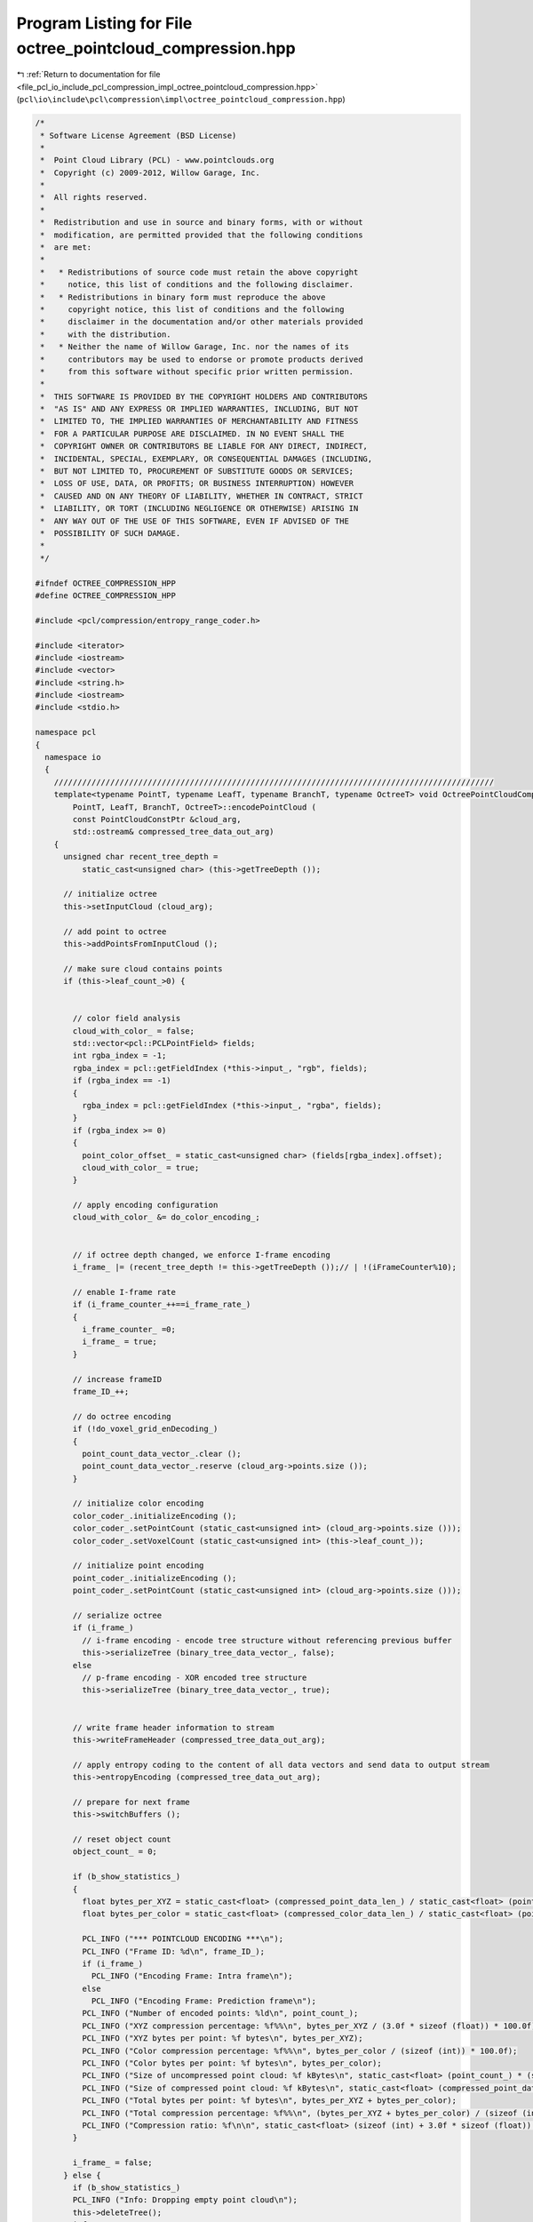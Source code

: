 
.. _program_listing_file_pcl_io_include_pcl_compression_impl_octree_pointcloud_compression.hpp:

Program Listing for File octree_pointcloud_compression.hpp
==========================================================

|exhale_lsh| :ref:`Return to documentation for file <file_pcl_io_include_pcl_compression_impl_octree_pointcloud_compression.hpp>` (``pcl\io\include\pcl\compression\impl\octree_pointcloud_compression.hpp``)

.. |exhale_lsh| unicode:: U+021B0 .. UPWARDS ARROW WITH TIP LEFTWARDS

.. code-block:: cpp

   /*
    * Software License Agreement (BSD License)
    *
    *  Point Cloud Library (PCL) - www.pointclouds.org
    *  Copyright (c) 2009-2012, Willow Garage, Inc.
    * 
    *  All rights reserved.
    *
    *  Redistribution and use in source and binary forms, with or without
    *  modification, are permitted provided that the following conditions
    *  are met:
    *
    *   * Redistributions of source code must retain the above copyright
    *     notice, this list of conditions and the following disclaimer.
    *   * Redistributions in binary form must reproduce the above
    *     copyright notice, this list of conditions and the following
    *     disclaimer in the documentation and/or other materials provided
    *     with the distribution.
    *   * Neither the name of Willow Garage, Inc. nor the names of its
    *     contributors may be used to endorse or promote products derived
    *     from this software without specific prior written permission.
    *
    *  THIS SOFTWARE IS PROVIDED BY THE COPYRIGHT HOLDERS AND CONTRIBUTORS
    *  "AS IS" AND ANY EXPRESS OR IMPLIED WARRANTIES, INCLUDING, BUT NOT
    *  LIMITED TO, THE IMPLIED WARRANTIES OF MERCHANTABILITY AND FITNESS
    *  FOR A PARTICULAR PURPOSE ARE DISCLAIMED. IN NO EVENT SHALL THE
    *  COPYRIGHT OWNER OR CONTRIBUTORS BE LIABLE FOR ANY DIRECT, INDIRECT,
    *  INCIDENTAL, SPECIAL, EXEMPLARY, OR CONSEQUENTIAL DAMAGES (INCLUDING,
    *  BUT NOT LIMITED TO, PROCUREMENT OF SUBSTITUTE GOODS OR SERVICES;
    *  LOSS OF USE, DATA, OR PROFITS; OR BUSINESS INTERRUPTION) HOWEVER
    *  CAUSED AND ON ANY THEORY OF LIABILITY, WHETHER IN CONTRACT, STRICT
    *  LIABILITY, OR TORT (INCLUDING NEGLIGENCE OR OTHERWISE) ARISING IN
    *  ANY WAY OUT OF THE USE OF THIS SOFTWARE, EVEN IF ADVISED OF THE
    *  POSSIBILITY OF SUCH DAMAGE.
    *
    */
   
   #ifndef OCTREE_COMPRESSION_HPP
   #define OCTREE_COMPRESSION_HPP
   
   #include <pcl/compression/entropy_range_coder.h>
   
   #include <iterator>
   #include <iostream>
   #include <vector>
   #include <string.h>
   #include <iostream>
   #include <stdio.h>
   
   namespace pcl
   {
     namespace io
     {
       //////////////////////////////////////////////////////////////////////////////////////////////
       template<typename PointT, typename LeafT, typename BranchT, typename OctreeT> void OctreePointCloudCompression<
           PointT, LeafT, BranchT, OctreeT>::encodePointCloud (
           const PointCloudConstPtr &cloud_arg,
           std::ostream& compressed_tree_data_out_arg)
       {
         unsigned char recent_tree_depth =
             static_cast<unsigned char> (this->getTreeDepth ());
   
         // initialize octree
         this->setInputCloud (cloud_arg);
   
         // add point to octree
         this->addPointsFromInputCloud ();
   
         // make sure cloud contains points
         if (this->leaf_count_>0) {
   
   
           // color field analysis
           cloud_with_color_ = false;
           std::vector<pcl::PCLPointField> fields;
           int rgba_index = -1;
           rgba_index = pcl::getFieldIndex (*this->input_, "rgb", fields);
           if (rgba_index == -1)
           {
             rgba_index = pcl::getFieldIndex (*this->input_, "rgba", fields);
           }
           if (rgba_index >= 0)
           {
             point_color_offset_ = static_cast<unsigned char> (fields[rgba_index].offset);
             cloud_with_color_ = true;
           }
   
           // apply encoding configuration
           cloud_with_color_ &= do_color_encoding_;
   
   
           // if octree depth changed, we enforce I-frame encoding
           i_frame_ |= (recent_tree_depth != this->getTreeDepth ());// | !(iFrameCounter%10);
   
           // enable I-frame rate
           if (i_frame_counter_++==i_frame_rate_)
           {
             i_frame_counter_ =0;
             i_frame_ = true;
           }
   
           // increase frameID
           frame_ID_++;
   
           // do octree encoding
           if (!do_voxel_grid_enDecoding_)
           {
             point_count_data_vector_.clear ();
             point_count_data_vector_.reserve (cloud_arg->points.size ());
           }
   
           // initialize color encoding
           color_coder_.initializeEncoding ();
           color_coder_.setPointCount (static_cast<unsigned int> (cloud_arg->points.size ()));
           color_coder_.setVoxelCount (static_cast<unsigned int> (this->leaf_count_));
   
           // initialize point encoding
           point_coder_.initializeEncoding ();
           point_coder_.setPointCount (static_cast<unsigned int> (cloud_arg->points.size ()));
   
           // serialize octree
           if (i_frame_)
             // i-frame encoding - encode tree structure without referencing previous buffer
             this->serializeTree (binary_tree_data_vector_, false);
           else
             // p-frame encoding - XOR encoded tree structure
             this->serializeTree (binary_tree_data_vector_, true);
   
   
           // write frame header information to stream
           this->writeFrameHeader (compressed_tree_data_out_arg);
   
           // apply entropy coding to the content of all data vectors and send data to output stream
           this->entropyEncoding (compressed_tree_data_out_arg);
   
           // prepare for next frame
           this->switchBuffers ();
   
           // reset object count
           object_count_ = 0;
   
           if (b_show_statistics_)
           {
             float bytes_per_XYZ = static_cast<float> (compressed_point_data_len_) / static_cast<float> (point_count_);
             float bytes_per_color = static_cast<float> (compressed_color_data_len_) / static_cast<float> (point_count_);
   
             PCL_INFO ("*** POINTCLOUD ENCODING ***\n");
             PCL_INFO ("Frame ID: %d\n", frame_ID_);
             if (i_frame_)
               PCL_INFO ("Encoding Frame: Intra frame\n");
             else
               PCL_INFO ("Encoding Frame: Prediction frame\n");
             PCL_INFO ("Number of encoded points: %ld\n", point_count_);
             PCL_INFO ("XYZ compression percentage: %f%%\n", bytes_per_XYZ / (3.0f * sizeof (float)) * 100.0f);
             PCL_INFO ("XYZ bytes per point: %f bytes\n", bytes_per_XYZ);
             PCL_INFO ("Color compression percentage: %f%%\n", bytes_per_color / (sizeof (int)) * 100.0f);
             PCL_INFO ("Color bytes per point: %f bytes\n", bytes_per_color);
             PCL_INFO ("Size of uncompressed point cloud: %f kBytes\n", static_cast<float> (point_count_) * (sizeof (int) + 3.0f * sizeof (float)) / 1024.0f);
             PCL_INFO ("Size of compressed point cloud: %f kBytes\n", static_cast<float> (compressed_point_data_len_ + compressed_color_data_len_) / 1024.0f);
             PCL_INFO ("Total bytes per point: %f bytes\n", bytes_per_XYZ + bytes_per_color);
             PCL_INFO ("Total compression percentage: %f%%\n", (bytes_per_XYZ + bytes_per_color) / (sizeof (int) + 3.0f * sizeof (float)) * 100.0f);
             PCL_INFO ("Compression ratio: %f\n\n", static_cast<float> (sizeof (int) + 3.0f * sizeof (float)) / static_cast<float> (bytes_per_XYZ + bytes_per_color));
           }
           
           i_frame_ = false;
         } else {
           if (b_show_statistics_)
           PCL_INFO ("Info: Dropping empty point cloud\n");
           this->deleteTree();
           i_frame_counter_ = 0;
           i_frame_ = true;
         }
       }
   
       //////////////////////////////////////////////////////////////////////////////////////////////
       template<typename PointT, typename LeafT, typename BranchT, typename OctreeT> void
       OctreePointCloudCompression<PointT, LeafT, BranchT, OctreeT>::decodePointCloud (
           std::istream& compressed_tree_data_in_arg,
           PointCloudPtr &cloud_arg)
       {
   
         // synchronize to frame header
         syncToHeader(compressed_tree_data_in_arg);
   
         // initialize octree
         this->switchBuffers ();
         this->setOutputCloud (cloud_arg);
   
         // color field analysis
         cloud_with_color_ = false;
         std::vector<pcl::PCLPointField> fields;
         int rgba_index = -1;
         rgba_index = pcl::getFieldIndex (*output_, "rgb", fields);
         if (rgba_index == -1)
           rgba_index = pcl::getFieldIndex (*output_, "rgba", fields);
         if (rgba_index >= 0)
         {
           point_color_offset_ = static_cast<unsigned char> (fields[rgba_index].offset);
           cloud_with_color_ = true;
         }
   
         // read header from input stream
         this->readFrameHeader (compressed_tree_data_in_arg);
   
         // decode data vectors from stream
         this->entropyDecoding (compressed_tree_data_in_arg);
   
         // initialize color and point encoding
         color_coder_.initializeDecoding ();
         point_coder_.initializeDecoding ();
   
         // initialize output cloud
         output_->points.clear ();
         output_->points.reserve (static_cast<std::size_t> (point_count_));
   
         if (i_frame_)
           // i-frame decoding - decode tree structure without referencing previous buffer
           this->deserializeTree (binary_tree_data_vector_, false);
         else
           // p-frame decoding - decode XOR encoded tree structure
           this->deserializeTree (binary_tree_data_vector_, true);
   
         // assign point cloud properties
         output_->height = 1;
         output_->width = static_cast<uint32_t> (cloud_arg->points.size ());
         output_->is_dense = false;
   
         if (b_show_statistics_)
         {
           float bytes_per_XYZ = static_cast<float> (compressed_point_data_len_) / static_cast<float> (point_count_);
           float bytes_per_color = static_cast<float> (compressed_color_data_len_) / static_cast<float> (point_count_);
   
           PCL_INFO ("*** POINTCLOUD DECODING ***\n");
           PCL_INFO ("Frame ID: %d\n", frame_ID_);
           if (i_frame_)
             PCL_INFO ("Decoding Frame: Intra frame\n");
           else
             PCL_INFO ("Decoding Frame: Prediction frame\n");
           PCL_INFO ("Number of decoded points: %ld\n", point_count_);
           PCL_INFO ("XYZ compression percentage: %f%%\n", bytes_per_XYZ / (3.0f * sizeof (float)) * 100.0f);
           PCL_INFO ("XYZ bytes per point: %f bytes\n", bytes_per_XYZ);
           PCL_INFO ("Color compression percentage: %f%%\n", bytes_per_color / (sizeof (int)) * 100.0f);
           PCL_INFO ("Color bytes per point: %f bytes\n", bytes_per_color);
           PCL_INFO ("Size of uncompressed point cloud: %f kBytes\n", static_cast<float> (point_count_) * (sizeof (int) + 3.0f * sizeof (float)) / 1024.0f);
           PCL_INFO ("Size of compressed point cloud: %f kBytes\n", static_cast<float> (compressed_point_data_len_ + compressed_color_data_len_) / 1024.0f);
           PCL_INFO ("Total bytes per point: %f bytes\n", bytes_per_XYZ + bytes_per_color);
           PCL_INFO ("Total compression percentage: %f%%\n", (bytes_per_XYZ + bytes_per_color) / (sizeof (int) + 3.0f * sizeof (float)) * 100.0f);
           PCL_INFO ("Compression ratio: %f\n\n", static_cast<float> (sizeof (int) + 3.0f * sizeof (float)) / static_cast<float> (bytes_per_XYZ + bytes_per_color));
         }
       }
   
       //////////////////////////////////////////////////////////////////////////////////////////////
       template<typename PointT, typename LeafT, typename BranchT, typename OctreeT> void
       OctreePointCloudCompression<PointT, LeafT, BranchT, OctreeT>::entropyEncoding (std::ostream& compressed_tree_data_out_arg)
       {
         uint64_t binary_tree_data_vector_size;
         uint64_t point_avg_color_data_vector_size;
   
         compressed_point_data_len_ = 0;
         compressed_color_data_len_ = 0;
   
         // encode binary octree structure
         binary_tree_data_vector_size = binary_tree_data_vector_.size ();
         compressed_tree_data_out_arg.write (reinterpret_cast<const char*> (&binary_tree_data_vector_size), sizeof (binary_tree_data_vector_size));
         compressed_point_data_len_ += entropy_coder_.encodeCharVectorToStream (binary_tree_data_vector_,
                                                                                compressed_tree_data_out_arg);
   
         if (cloud_with_color_)
         {
           // encode averaged voxel color information
           std::vector<char>& pointAvgColorDataVector = color_coder_.getAverageDataVector ();
           point_avg_color_data_vector_size = pointAvgColorDataVector.size ();
           compressed_tree_data_out_arg.write (reinterpret_cast<const char*> (&point_avg_color_data_vector_size),
                                               sizeof (point_avg_color_data_vector_size));
           compressed_color_data_len_ += entropy_coder_.encodeCharVectorToStream (pointAvgColorDataVector,
                                                                                  compressed_tree_data_out_arg);
         }
   
         if (!do_voxel_grid_enDecoding_)
         {
           uint64_t pointCountDataVector_size;
           uint64_t point_diff_data_vector_size;
           uint64_t point_diff_color_data_vector_size;
   
           // encode amount of points per voxel
           pointCountDataVector_size = point_count_data_vector_.size ();
           compressed_tree_data_out_arg.write (reinterpret_cast<const char*> (&pointCountDataVector_size), sizeof (pointCountDataVector_size));
           compressed_point_data_len_ += entropy_coder_.encodeIntVectorToStream (point_count_data_vector_,
                                                                             compressed_tree_data_out_arg);
   
           // encode differential point information
           std::vector<char>& point_diff_data_vector = point_coder_.getDifferentialDataVector ();
           point_diff_data_vector_size = point_diff_data_vector.size ();
           compressed_tree_data_out_arg.write (reinterpret_cast<const char*> (&point_diff_data_vector_size), sizeof (point_diff_data_vector_size));
           compressed_point_data_len_ += entropy_coder_.encodeCharVectorToStream (point_diff_data_vector,
                                                                                  compressed_tree_data_out_arg);
           if (cloud_with_color_)
           {
             // encode differential color information
             std::vector<char>& point_diff_color_data_vector = color_coder_.getDifferentialDataVector ();
             point_diff_color_data_vector_size = point_diff_color_data_vector.size ();
             compressed_tree_data_out_arg.write (reinterpret_cast<const char*> (&point_diff_color_data_vector_size),
                                              sizeof (point_diff_color_data_vector_size));
             compressed_color_data_len_ += entropy_coder_.encodeCharVectorToStream (point_diff_color_data_vector,
                                                                                    compressed_tree_data_out_arg);
           }
         }
         // flush output stream
         compressed_tree_data_out_arg.flush ();
       }
   
       //////////////////////////////////////////////////////////////////////////////////////////////
       template<typename PointT, typename LeafT, typename BranchT, typename OctreeT> void
       OctreePointCloudCompression<PointT, LeafT, BranchT, OctreeT>::entropyDecoding (std::istream& compressed_tree_data_in_arg)
       {
         uint64_t binary_tree_data_vector_size;
         uint64_t point_avg_color_data_vector_size;
   
         compressed_point_data_len_ = 0;
         compressed_color_data_len_ = 0;
   
         // decode binary octree structure
         compressed_tree_data_in_arg.read (reinterpret_cast<char*> (&binary_tree_data_vector_size), sizeof (binary_tree_data_vector_size));
         binary_tree_data_vector_.resize (static_cast<std::size_t> (binary_tree_data_vector_size));
         compressed_point_data_len_ += entropy_coder_.decodeStreamToCharVector (compressed_tree_data_in_arg,
                                                                            binary_tree_data_vector_);
   
         if (data_with_color_)
         {
           // decode averaged voxel color information
           std::vector<char>& point_avg_color_data_vector = color_coder_.getAverageDataVector ();
           compressed_tree_data_in_arg.read (reinterpret_cast<char*> (&point_avg_color_data_vector_size), sizeof (point_avg_color_data_vector_size));
           point_avg_color_data_vector.resize (static_cast<std::size_t> (point_avg_color_data_vector_size));
           compressed_color_data_len_ += entropy_coder_.decodeStreamToCharVector (compressed_tree_data_in_arg,
                                                                              point_avg_color_data_vector);
         }
   
         if (!do_voxel_grid_enDecoding_)
         {
           uint64_t point_count_data_vector_size;
           uint64_t point_diff_data_vector_size;
           uint64_t point_diff_color_data_vector_size;
   
           // decode amount of points per voxel
           compressed_tree_data_in_arg.read (reinterpret_cast<char*> (&point_count_data_vector_size), sizeof (point_count_data_vector_size));
           point_count_data_vector_.resize (static_cast<std::size_t> (point_count_data_vector_size));
           compressed_point_data_len_ += entropy_coder_.decodeStreamToIntVector (compressed_tree_data_in_arg, point_count_data_vector_);
           point_count_data_vector_iterator_ = point_count_data_vector_.begin ();
   
           // decode differential point information
           std::vector<char>& pointDiffDataVector = point_coder_.getDifferentialDataVector ();
           compressed_tree_data_in_arg.read (reinterpret_cast<char*> (&point_diff_data_vector_size), sizeof (point_diff_data_vector_size));
           pointDiffDataVector.resize (static_cast<std::size_t> (point_diff_data_vector_size));
           compressed_point_data_len_ += entropy_coder_.decodeStreamToCharVector (compressed_tree_data_in_arg,
                                                                              pointDiffDataVector);
   
           if (data_with_color_)
           {
             // decode differential color information
             std::vector<char>& pointDiffColorDataVector = color_coder_.getDifferentialDataVector ();
             compressed_tree_data_in_arg.read (reinterpret_cast<char*> (&point_diff_color_data_vector_size), sizeof (point_diff_color_data_vector_size));
             pointDiffColorDataVector.resize (static_cast<std::size_t> (point_diff_color_data_vector_size));
             compressed_color_data_len_ += entropy_coder_.decodeStreamToCharVector (compressed_tree_data_in_arg,
                                                                                pointDiffColorDataVector);
           }
         }
       }
   
       //////////////////////////////////////////////////////////////////////////////////////////////
       template<typename PointT, typename LeafT, typename BranchT, typename OctreeT> void
       OctreePointCloudCompression<PointT, LeafT, BranchT, OctreeT>::writeFrameHeader (std::ostream& compressed_tree_data_out_arg)
       {
         // encode header identifier
         compressed_tree_data_out_arg.write (reinterpret_cast<const char*> (frame_header_identifier_), strlen (frame_header_identifier_));
         // encode point cloud header id
         compressed_tree_data_out_arg.write (reinterpret_cast<const char*> (&frame_ID_), sizeof (frame_ID_));
         // encode frame type (I/P-frame)
         compressed_tree_data_out_arg.write (reinterpret_cast<const char*> (&i_frame_), sizeof (i_frame_));
         if (i_frame_)
         {
           double min_x, min_y, min_z, max_x, max_y, max_z;
           double octree_resolution;
           unsigned char color_bit_depth;
           double point_resolution;
   
           // get current configuration
           octree_resolution = this->getResolution ();
           color_bit_depth  = color_coder_.getBitDepth ();
           point_resolution= point_coder_.getPrecision ();
           this->getBoundingBox (min_x, min_y, min_z, max_x, max_y, max_z);
   
           // encode amount of points
           if (do_voxel_grid_enDecoding_)
             point_count_ = this->leaf_count_;
           else
             point_count_ = this->object_count_;
   
           // encode coding configuration
           compressed_tree_data_out_arg.write (reinterpret_cast<const char*> (&do_voxel_grid_enDecoding_), sizeof (do_voxel_grid_enDecoding_));
           compressed_tree_data_out_arg.write (reinterpret_cast<const char*> (&cloud_with_color_), sizeof (cloud_with_color_));
           compressed_tree_data_out_arg.write (reinterpret_cast<const char*> (&point_count_), sizeof (point_count_));
           compressed_tree_data_out_arg.write (reinterpret_cast<const char*> (&octree_resolution), sizeof (octree_resolution));
           compressed_tree_data_out_arg.write (reinterpret_cast<const char*> (&color_bit_depth), sizeof (color_bit_depth));
           compressed_tree_data_out_arg.write (reinterpret_cast<const char*> (&point_resolution), sizeof (point_resolution));
   
           // encode octree bounding box
           compressed_tree_data_out_arg.write (reinterpret_cast<const char*> (&min_x), sizeof (min_x));
           compressed_tree_data_out_arg.write (reinterpret_cast<const char*> (&min_y), sizeof (min_y));
           compressed_tree_data_out_arg.write (reinterpret_cast<const char*> (&min_z), sizeof (min_z));
           compressed_tree_data_out_arg.write (reinterpret_cast<const char*> (&max_x), sizeof (max_x));
           compressed_tree_data_out_arg.write (reinterpret_cast<const char*> (&max_y), sizeof (max_y));
           compressed_tree_data_out_arg.write (reinterpret_cast<const char*> (&max_z), sizeof (max_z));
         }
       }
   
       //////////////////////////////////////////////////////////////////////////////////////////////
       template<typename PointT, typename LeafT, typename BranchT, typename OctreeT> void
       OctreePointCloudCompression<PointT, LeafT, BranchT, OctreeT>::syncToHeader ( std::istream& compressed_tree_data_in_arg)
       {
         // sync to frame header
         unsigned int header_id_pos = 0;
         while (header_id_pos < strlen (frame_header_identifier_))
         {
           char readChar;
           compressed_tree_data_in_arg.read (static_cast<char*> (&readChar), sizeof (readChar));
           if (readChar != frame_header_identifier_[header_id_pos++])
             header_id_pos = (frame_header_identifier_[0]==readChar)?1:0;
         }
       }
   
       //////////////////////////////////////////////////////////////////////////////////////////////
       template<typename PointT, typename LeafT, typename BranchT, typename OctreeT> void
       OctreePointCloudCompression<PointT, LeafT, BranchT, OctreeT>::readFrameHeader ( std::istream& compressed_tree_data_in_arg)
       {
         // read header
         compressed_tree_data_in_arg.read (reinterpret_cast<char*> (&frame_ID_), sizeof (frame_ID_));
         compressed_tree_data_in_arg.read (reinterpret_cast<char*>(&i_frame_), sizeof (i_frame_));
         if (i_frame_)
         {
           double min_x, min_y, min_z, max_x, max_y, max_z;
           double octree_resolution;
           unsigned char color_bit_depth;
           double point_resolution;
   
           // read coder configuration
           compressed_tree_data_in_arg.read (reinterpret_cast<char*> (&do_voxel_grid_enDecoding_), sizeof (do_voxel_grid_enDecoding_));
           compressed_tree_data_in_arg.read (reinterpret_cast<char*> (&data_with_color_), sizeof (data_with_color_));
           compressed_tree_data_in_arg.read (reinterpret_cast<char*> (&point_count_), sizeof (point_count_));
           compressed_tree_data_in_arg.read (reinterpret_cast<char*> (&octree_resolution), sizeof (octree_resolution));
           compressed_tree_data_in_arg.read (reinterpret_cast<char*> (&color_bit_depth), sizeof (color_bit_depth));
           compressed_tree_data_in_arg.read (reinterpret_cast<char*> (&point_resolution), sizeof (point_resolution));
   
           // read octree bounding box
           compressed_tree_data_in_arg.read (reinterpret_cast<char*> (&min_x), sizeof (min_x));
           compressed_tree_data_in_arg.read (reinterpret_cast<char*> (&min_y), sizeof (min_y));
           compressed_tree_data_in_arg.read (reinterpret_cast<char*> (&min_z), sizeof (min_z));
           compressed_tree_data_in_arg.read (reinterpret_cast<char*> (&max_x), sizeof (max_x));
           compressed_tree_data_in_arg.read (reinterpret_cast<char*> (&max_y), sizeof (max_y));
           compressed_tree_data_in_arg.read (reinterpret_cast<char*> (&max_z), sizeof (max_z));
   
           // reset octree and assign new bounding box & resolution
           this->deleteTree ();
           this->setResolution (octree_resolution);
           this->defineBoundingBox (min_x, min_y, min_z, max_x, max_y, max_z);
   
           // configure color & point coding
           color_coder_.setBitDepth (color_bit_depth);
           point_coder_.setPrecision (static_cast<float> (point_resolution));
         }
       }
   
       //////////////////////////////////////////////////////////////////////////////////////////////
       template<typename PointT, typename LeafT, typename BranchT, typename OctreeT> void
       OctreePointCloudCompression<PointT, LeafT, BranchT, OctreeT>::serializeTreeCallback (
           LeafT &leaf_arg, const OctreeKey & key_arg)
       {
         // reference to point indices vector stored within octree leaf
         const std::vector<int>& leafIdx = leaf_arg.getPointIndicesVector();
   
         if (!do_voxel_grid_enDecoding_)
         {
           double lowerVoxelCorner[3];
   
           // encode amount of points within voxel
           point_count_data_vector_.push_back (static_cast<int> (leafIdx.size ()));
   
           // calculate lower voxel corner based on octree key
           lowerVoxelCorner[0] = static_cast<double> (key_arg.x) * this->resolution_ + this->min_x_;
           lowerVoxelCorner[1] = static_cast<double> (key_arg.y) * this->resolution_ + this->min_y_;
           lowerVoxelCorner[2] = static_cast<double> (key_arg.z) * this->resolution_ + this->min_z_;
   
           // differentially encode points to lower voxel corner
           point_coder_.encodePoints (leafIdx, lowerVoxelCorner, this->input_);
   
           if (cloud_with_color_)
             // encode color of points
             color_coder_.encodePoints (leafIdx, point_color_offset_, this->input_);
         }
         else
         {
           if (cloud_with_color_)
             // encode average color of all points within voxel
             color_coder_.encodeAverageOfPoints (leafIdx, point_color_offset_, this->input_);
         }
       }
   
       //////////////////////////////////////////////////////////////////////////////////////////////
       template<typename PointT, typename LeafT, typename BranchT, typename OctreeT> void
       OctreePointCloudCompression<PointT, LeafT, BranchT, OctreeT>::deserializeTreeCallback (LeafT&,
           const OctreeKey& key_arg)
       {
         double lowerVoxelCorner[3];
         std::size_t pointCount, i, cloudSize;
         PointT newPoint;
   
         pointCount = 1;
   
         if (!do_voxel_grid_enDecoding_)
         {
           // get current cloud size
           cloudSize = output_->points.size ();
   
           // get amount of point to be decoded
           pointCount = *point_count_data_vector_iterator_;
           point_count_data_vector_iterator_++;
   
           // increase point cloud by amount of voxel points
           for (i = 0; i < pointCount; i++)
             output_->points.push_back (newPoint);
   
           // calculcate position of lower voxel corner
           lowerVoxelCorner[0] = static_cast<double> (key_arg.x) * this->resolution_ + this->min_x_;
           lowerVoxelCorner[1] = static_cast<double> (key_arg.y) * this->resolution_ + this->min_y_;
           lowerVoxelCorner[2] = static_cast<double> (key_arg.z) * this->resolution_ + this->min_z_;
   
           // decode differentially encoded points
           point_coder_.decodePoints (output_, lowerVoxelCorner, cloudSize, cloudSize + pointCount);
         }
         else
         {
           // calculate center of lower voxel corner
           newPoint.x = static_cast<float> ((static_cast<double> (key_arg.x) + 0.5) * this->resolution_ + this->min_x_);
           newPoint.y = static_cast<float> ((static_cast<double> (key_arg.y) + 0.5) * this->resolution_ + this->min_y_);
           newPoint.z = static_cast<float> ((static_cast<double> (key_arg.z) + 0.5) * this->resolution_ + this->min_z_);
   
           // add point to point cloud
           output_->points.push_back (newPoint);
         }
   
         if (cloud_with_color_)
         {
           if (data_with_color_)
             // decode color information
             color_coder_.decodePoints (output_, output_->points.size () - pointCount,
                                       output_->points.size (), point_color_offset_);
           else
             // set default color information
             color_coder_.setDefaultColor (output_, output_->points.size () - pointCount,
                                          output_->points.size (), point_color_offset_);
         }
       }
     }
   }
   
   #endif
   
